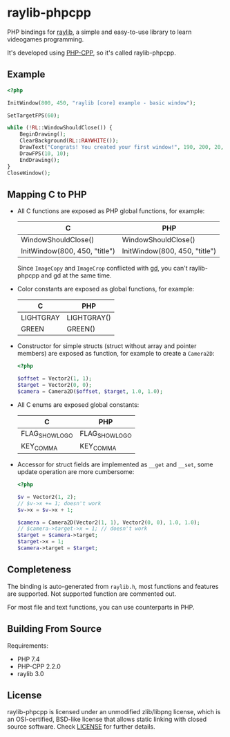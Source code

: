 * raylib-phpcpp

PHP bindings for [[https://github.com/raysan5/raylib/][raylib]], a simple and easy-to-use library to learn videogames programming.

It's developed using [[https://github.com/CopernicaMarketingSoftware/PHP-CPP/][PHP-CPP]], so it's called raylib-phpcpp.

** Example

#+BEGIN_SRC php
<?php

InitWindow(800, 450, "raylib [core] example - basic window");

SetTargetFPS(60);

while (!RL::WindowShouldClose()) {
    BeginDrawing();
    ClearBackground(RL::RAYWHITE());
    DrawText("Congrats! You created your first window!", 190, 200, 20, RL::LIGHTGRAY());
    DrawFPS(10, 10);
    EndDrawing();
}
CloseWindow();
#+END_SRC

** Mapping C to PHP

- All C functions are exposed as PHP global functions, for example:

  | C                             | PHP                           |
  |-------------------------------+-------------------------------|
  | WindowShouldClose()           | WindowShouldClose()           |
  | InitWindow(800, 450, "title") | InitWindow(800, 450, "title") |

  Since ~ImageCopy~ and ~ImageCrop~ conflicted with [[https://www.php.net/manual/en/book.image][gd]], you can't raylib-phpcpp and gd at the same time.

- Color constants are exposed as global functions, for example:

  | C         | PHP         |
  |-----------+-------------|
  | LIGHTGRAY | LIGHTGRAY() |
  | GREEN     | GREEN()     |

- Constructor for simple structs (struct without array and pointer members) are exposed as function, for example to create a ~Camera2D~:

  #+BEGIN_SRC php
  <?php

  $offset = Vector2(1, 1);
  $target = Vector2(0, 0);
  $camera = Camera2D($offset, $target, 1.0, 1.0);
  #+END_SRC

- All C enums are exposed global constants:

  | C              | PHP            |
  |----------------+----------------|
  | FLAG_SHOW_LOGO | FLAG_SHOW_LOGO |
  | KEY_COMMA      | KEY_COMMA      |

- Accessor for struct fields are implemented as ~__get~ and ~__set~, some update operation are more cumbersome:

  #+BEGIN_SRC php
  <?php

  $v = Vector2(1, 2);
  // $v->x += 1; doesn't work
  $v->x = $v->x + 1;

  $camera = Camera2D(Vector2(1, 1), Vector2(0, 0), 1.0, 1.0);
  // $camera->target->x = 1; // doesn't work
  $target = $camera->target;
  $target->x = 1;
  $camera->target = $target;
  #+END_SRC

** Completeness

The binding is auto-generated from ~raylib.h~, most functions and features are supported. Not supported function are commented out.

For most file and text functions, you can use counterparts in PHP.

** Building From Source

Requirements:

+ PHP 7.4
+ PHP-CPP 2.2.0
+ raylib 3.0

** License

raylib-phpcpp is licensed under an unmodified zlib/libpng license, which is an OSI-certified, BSD-like license that allows static linking with closed source software. Check [[./LICENSE][LICENSE]] for further details.

